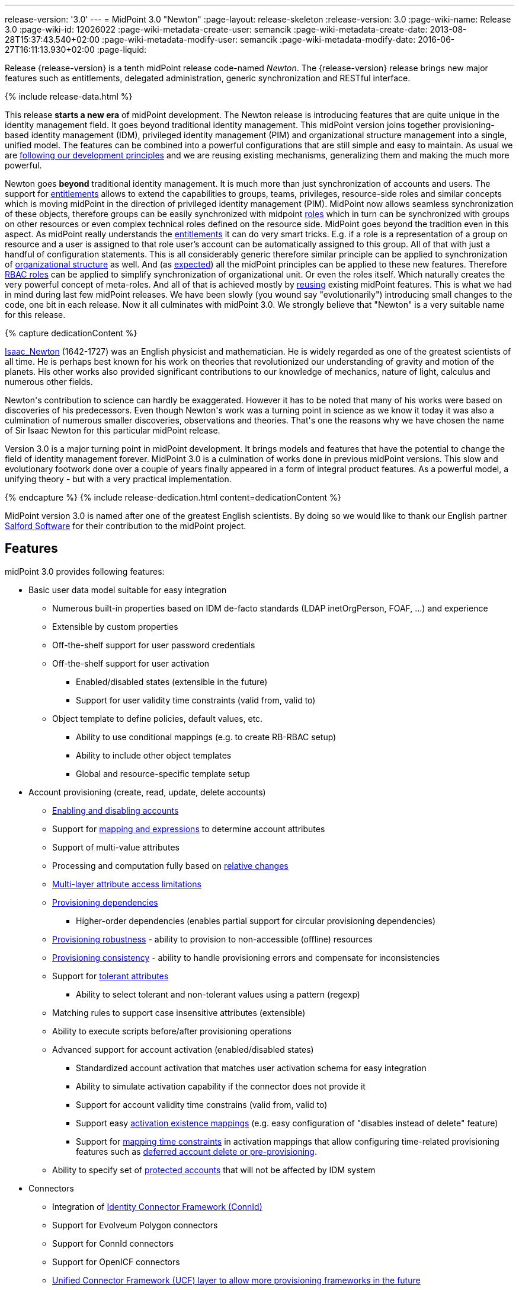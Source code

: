 ---
release-version: '3.0'
---
= MidPoint 3.0 "Newton"
:page-layout: release-skeleton
:release-version: 3.0
:page-wiki-name: Release 3.0
:page-wiki-id: 12026022
:page-wiki-metadata-create-user: semancik
:page-wiki-metadata-create-date: 2013-08-28T15:37:43.540+02:00
:page-wiki-metadata-modify-user: semancik
:page-wiki-metadata-modify-date: 2016-06-27T16:11:13.930+02:00
:page-liquid:

Release {release-version} is a tenth midPoint release code-named _Newton_.
The {release-version} release brings new major features such as entitlements, delegated administration, generic synchronization and RESTful interface.

++++
{% include release-data.html %}
++++

This release *starts a new era* of midPoint development.
The Newton release is introducing features that are quite unique in the identity management field.
It goes beyond traditional identity management.
This midPoint version joins together provisioning-based identity management (IDM), privileged identity management (PIM) and organizational structure management into a single, unified model.
The features can be combined into a powerful configurations that are still simple and easy to maintain.
As usual we are xref:/midpoint/introduction/approach/[following our development principles] and we are reusing existing mechanisms, generalizing them and making the much more powerful.

Newton goes *beyond* traditional identity management.
It is much more than just synchronization of accounts and users.
The support for xref:/midpoint/reference/resources/entitlements/[entitlements] allows to extend the capabilities to groups, teams, privileges, resource-side roles and similar concepts which is moving midPoint in the direction of privileged identity management (PIM).
MidPoint now allows seamless synchronization of these objects, therefore groups can be easily synchronized with midpoint xref:/midpoint/reference/roles-policies/rbac/[roles] which in turn can be synchronized with groups on other resources or even complex technical roles defined on the resource side.
MidPoint goes beyond the tradition even in this aspect.
As midPoint really understands the xref:/midpoint/reference/resources/entitlements/[entitlements] it can do very smart tricks.
E.g. if a role is a representation of a group on resource and a user is assigned to that role user's account can be automatically assigned to this group.
All of that with just a handful of configuration statements.
This is all considerably generic therefore similar principle can be applied to synchronization of xref:/midpoint/reference/org/organizational-structure/[organizational structure] as well.
And (as xref:/midpoint/introduction/approach/[expected]) all the midPoint principles can be applied to these new features.
Therefore xref:/midpoint/reference/roles-policies/rbac/[RBAC roles] can be applied to simplify synchronization of organizational unit.
Or even the roles itself.
Which naturally creates the very powerful concept of meta-roles.
And all of that is achieved mostly by xref:/midpoint/introduction/approach/[reusing] existing midPoint features.
This is what we had in mind during last few midPoint releases.
We have been slowly (you wound say "evolutionarily") introducing small changes to the code, one bit in each release.
Now it all culminates with midPoint 3.0. We strongly believe that "Newton" is a very suitable name for this release.


++++
{% capture dedicationContent %}
<p>
    <a href="http://en.wikipedia.org/wiki/Isaac_Newton">Isaac_Newton</a> (1642-1727) was an English physicist and mathematician.
    He is widely regarded as one of the greatest scientists of all time.
    He is perhaps best known for his work on theories that revolutionized our understanding of gravity and motion of the planets.
    His other works also provided significant contributions to our knowledge of mechanics, nature of light, calculus and numerous other fields.
</p>
<p>
    Newton's contribution to science can hardly be exaggerated.
    However it has to be noted that many of his works were based on discoveries of his predecessors.
    Even though Newton's work was a turning point in science as we know it today it was also a culmination of numerous smaller discoveries, observations and theories.
    That's one the reasons why we have chosen the name of Sir Isaac Newton for this particular midPoint release.
</p>
<p>
    Version 3.0 is a major turning point in midPoint development.
    It brings models and features that have the potential to change the field of identity management forever.
    MidPoint 3.0 is a culmination of works done in previous midPoint versions.
    This slow and evolutionary footwork done over a couple of years finally appeared in a form of integral product features.
    As a powerful model, a unifying theory - but with a very practical implementation.
</p>
{% endcapture %}
{% include release-dedication.html content=dedicationContent %}
++++

MidPoint version 3.0 is named after one of the greatest English scientists.
By doing so we would like to thank our English partner link:https://www.salfordsoftware.co.uk/[Salford Software] for their contribution to the midPoint project.

== Features

midPoint 3.0 provides following features:

* Basic user data model suitable for easy integration

** Numerous built-in properties based on IDM de-facto standards (LDAP inetOrgPerson, FOAF, ...) and experience

** Extensible by custom properties

** Off-the-shelf support for user password credentials

** Off-the-shelf support for user activation

*** Enabled/disabled states (extensible in the future)

*** Support for user validity time constraints (valid from, valid to)

** Object template to define policies, default values, etc.

*** Ability to use conditional mappings (e.g. to create RB-RBAC setup)

*** Ability to include other object templates

*** Global and resource-specific template setup


* Account provisioning (create, read, update, delete accounts)

** xref:/midpoint/reference/synchronization/examples/[Enabling and disabling accounts]

** Support for xref:/midpoint/reference/expressions/introduction/[mapping and expressions] to determine account attributes

** Support of multi-value attributes

** Processing and computation fully based on xref:/midpoint/reference/concepts/relativity/[relative changes]

** xref:/midpoint/reference/resources/resource-configuration/schema-handling/[Multi-layer attribute access limitations]

** xref:/midpoint/reference/resources/provisioning-dependencies/[Provisioning dependencies]

*** Higher-order dependencies (enables partial support for circular provisioning dependencies)

** xref:/midpoint/reference/synchronization/consistency/[Provisioning robustness] - ability to provision to non-accessible (offline) resources

** xref:/midpoint/reference/synchronization/consistency/[Provisioning consistency] - ability to handle provisioning errors and compensate for inconsistencies

** Support for xref:/midpoint/reference/resources/resource-configuration/schema-handling/#attribute-tolerance[tolerant attributes]

*** Ability to select tolerant and non-tolerant values using a pattern (regexp)

** Matching rules to support case insensitive attributes (extensible)

** Ability to execute scripts before/after provisioning operations

** Advanced support for account activation (enabled/disabled states)

*** Standardized account activation that matches user activation schema for easy integration

*** Ability to simulate activation capability if the connector does not provide it

*** Support for account validity time constrains (valid from, valid to)

*** Support easy xref:/midpoint/reference/resources/resource-configuration/schema-handling/activation/[activation existence mappings] (e.g. easy configuration of "disables instead of delete" feature)

*** Support for xref:/midpoint/reference/expressions/mappings/[mapping time constraints] in activation mappings that allow configuring time-related provisioning features such as xref:/midpoint/reference/resources/resource-configuration/schema-handling/activation/[deferred account delete or pre-provisioning].

** Ability to specify set of xref:/midpoint/reference/resources/resource-configuration/protected-accounts/[protected accounts] that will not be affected by IDM system



* Connectors

** Integration of xref:/connectors/connectors/[Identity Connector Framework (ConnId)]

** Support for Evolveum Polygon connectors

** Support for ConnId connectors

** Support for OpenICF connectors

** xref:/midpoint/architecture/archive/subsystems/provisioning/ucf/[Unified Connector Framework (UCF) layer to allow more provisioning frameworks in the future]

** Automatic generation and caching of xref:/midpoint/reference/resources/resource-schema/[resource schema] from the connector

** xref:/midpoint/architecture/archive/data-model/midpoint-common-schema/connectortype/[Local connector discovery]

** Support for connector hosts and remote xref:/midpoint/architecture/archive/data-model/midpoint-common-schema/connectortype/[connectors], xref:/connectors/connectors/[identity connector] and xref:/midpoint/architecture/archive/data-model/midpoint-common-schema/connectorhosttype/[connectors host type]

** Remote connector discovery


* Web-based administration xref:/midpoint/architecture/archive/subsystems/gui/[GUI] (AJAX)

** Ability to execute identity management operations on users and accounts

** User-centric views

** Account-centered views (browse and search accounts directly)

** Layout automatically adapts to screen size (e.g. for mobile devices)

** Easily customizable look & feel

** Built-in XML editor for identity and configuration objects


* xref:/midpoint/architecture/archive/subsystems/repo/identity-repository-interface/[Flexible identity repository implementations] and xref:/midpoint/reference/repository/sql-repository-implementation/[SQL repository implementation]

** xref:/midpoint/reference/repository/sql-repository-implementation/[Identity repository based on relational databases]

** xref:/midpoint/guides/admin-gui-user-guide/#keeping-metadata-for-all-objects-creation-modification-approvals[Keeping metadata for all objects] (creation, modification, approvals)

** xref:/midpoint/reference/deployment/removing-obsolete-information/[Automatic repository cleanup] to keep the data store size sustainable


* Synchronization

** xref:/midpoint/reference/synchronization/introduction/[Live synchronization]

** xref:/midpoint/reference/concepts/relativity/[Reconciliation]

*** Ability to execute scripts before/after reconciliation

** Correlation and confirmation expressions

*** Conditional correlation expressions

** Concept of _channel_ that can be used to adjust synchronization behaviour in some situations

** xref:/midpoint/reference/synchronization/generic-synchronization/[Generic Synchronization] allows synchronization of roles to groups to organizational units to ... anything


* Advanced RBAC support and flexible account assignments

** xref:/midpoint/reference/expressions/expressions/[Expressions in the roles]

** Hierarchical roles

** Parametric roles (including ability to assign the same role several times with different parameters)

** Temporal constraints (validity dates: valid from, valid to)

** Higher-order inducements


* xref:/midpoint/reference/resources/entitlements/[Entitlements]

* Advanced internal security mechanisms

** Fine-grained authorization model

** Delegated administration


* Several xref:/midpoint/reference/synchronization/projection-policy/[assignment enforcement modes]

** Ability to specify global or resource-specific enforcement mode

** Ability to "legalize" assignment that violates the enforcement mode


* xref:/midpoint/reference/expressions/expressions/[Customization expressions]

** xref:/midpoint/reference/expressions/expressions/script/groovy/[Groovy]

** xref:/midpoint/reference/expressions/expressions/script/javascript/[JavaScript (ECMAScript)]

** xref:/midpoint/reference/expressions/expressions/script/xpath/[XPath version 2] and xref:/midpoint/reference/legacy/xpath2/[XPath Tutorial]

** Built-in libraries with a convenient set of functions


* xref:/midpoint/reference/concepts/polystring/[PolyString] support allows automatic conversion of strings in national alphabets

* Mechanism to iteratively determine unique usernames and other identifiers

* Extensibility

** xref:/midpoint/reference/schema/custom-schema-extension/[Custom schema extensibility]

** xref:/midpoint/reference/concepts/clockwork/scripting-hooks/[Scripting Hooks]


* Reporting based on Jasper Reports

* Comprehensive logging designed to aid troubleshooting

* xref:/midpoint/reference/tasks/task-manager/[Multi-node task manager component with HA support]

* Rule-based RBAC (RB-RBAC) ability by using conditional mappings in xref:/midpoint/reference/expressions/object-template/[user template]

* xref:/midpoint/reference/security/audit/[Auditing]

** Auditing to xref:/midpoint/reference/security/audit/configuration/[file (logging)]

** Auditing to xref:/midpoint/reference/security/audit/configuration/[SQL table]


* xref:/midpoint/reference/security/credentials/password-policy/[Password policies]

* Partial multi-tenancy support

* Lightweight deployment structure

* Support for Apache Tomcat web container

* Import from file and resource

** xref:/midpoint/reference/schema/object-references/[Object schema validation during import] (can be switched off)

** xref:/midpoint/reference/schema/object-references/[Smart references between objects based on search filters]


* Simple xref:/midpoint/reference/synchronization/consistency/[handling of provisioning errors]

* xref:/midpoint/reference/resources/resource-configuration/protected-accounts/[Protected accounts] (accounts that will not be affected by midPoint)

* xref:/midpoint/reference/roles-policies/segregation-of-duties/[Segregation of Duties] (SoD)

** xref:/midpoint/reference/roles-policies/segregation-of-duties/[Role exclusions]


* Export objects to XML

* Enterprise class scalability (hundreds of thousands of users)

* API accessible using a web service, REST and local JAVA calls

* xref:/midpoint/reference/cases/workflow-3/[Workflow support] (based on link:http://www.activiti.org/[Activiti])

* xref:/midpoint/reference/misc/notifications/[Notifications]

* Documentation

** xref:/midpoint/[Administration documentation publicly available in the wiki]

** xref:/midpoint/architecture/[Architectural documentation publicly available in the wiki]

** Schema documentation automatically generated from the definition (schemadoc)

== Changes With Respect to Version 2.2.x

* xref:/midpoint/reference/interfaces/rest/[REST API]

* xref:/midpoint/reference/concepts/clockwork/scripting-hooks/[Scripting Hooks]

* Schema documentation automatically generated from the definition (schemadoc)

* Java Interfaces cleaned up and made available for public use

* xref:/midpoint/reference/resources/entitlements/[Entitlements]

* xref:/midpoint/reference/synchronization/generic-synchronization/[Generic Synchronization]

* Higher-order inducements

* New xref:/midpoint/reference/expressions/expressions/[expression evaluators] for assignments and entitlement associations

* Connector framework switched to common ConnId framework (v1.4)

* Fine-grained authorization

* Delegated administration

* Flexible reporting

* xref:/midpoint/reference/misc/bulk/[Bulk actions (midPoint scripting language)]

* Improved reporting (based on Jasper Reports)

* Database performance improvements

* Iteration support for focal objects (e.g. users)

* Administration GUI customization

* New administration GUI pages

* Partial multi-tenancy support

* Support for resource read-only mode

* Extended xref:/midpoint/reference/expressions/expressions/script/functions/[function libraries] for expressions

* Support for time-based mappings in object template

* Improved synchronization reaction configuration options

* Improved reconciliation and synchronization performance

* Support for filters in protected accounts specification

* Support for binary attribute values

* Support for user photo

* Schema improvements

* Schema documentation

* Improved logging messages

== Quality

Release 3.0 (_Newton_) is intended for full production use in enterprise environments.
All features are stable and well tested.

== Platforms

MidPoint is known to work well in the following deployment environment.
The following list is list of *tested* platforms, i.e. platforms that midPoint team or reliable partners personally tested this release.
The version numbers in parentheses are the actual version numbers used for the tests.
However it is very likely that midPoint will also work in similar environments.
Also note that this list is not closed.
MidPoint can be supported in almost any reasonably recent platform (please contact Evolveum for more details).


=== Java

* Sun/Oracle Java SE Runtime Environment 7 (1.7.0_09)

Please note that Java 6 environment is no longer supported (although it might work in some situations).

=== Web Containers

* Apache Tomcat 6 (6.0.32, 6.0.33)

* Apache Tomcat 7 (7.0.30, 7.0.32)

* Sun/Oracle Glassfish 3 (3.1)

=== Databases

* H2 (embedded, only recommended for demo deployments)

* PostgreSQL (8.4.14, 9.1, 9.2)

* MySQL +
Supported MySQL version is 5.6.10 and above (with MySQL JDBC ConnectorJ 5.1.23 and above). +
MySQL in previous versions didn't support dates/timestamps with more accurate than second fraction precision.

* Oracle 11g (11.2.0.2.0)

* Microsoft SQL Server (2008, 2008 R2, 2012)

=== Unsupported Platforms

Following list contains platforms that midPoint is known *not* to work due to various issues.
As these platforms are obsolete and/or marginal we have no plans to support midPoint for these platforms.

* Java 6

* Sun/Oracle GlassFish 2


++++
{% include release-download.html %}
++++

== Background and History

midPoint is roughly based on OpenIDM version 1. When compared to OpenIDM v1, midPoint code was made significantly "lighter" and provides much more sophisticated features.
Although the architectural outline of OpenIDM v1 is still guiding the development of midPoint almost all the OpenIDM v1 code was rewritten.
MidPoint is now based on relative changes and contains advanced identity management mechanisms such as advanced RBAC, provisioning consistency and other advanced IDM features.
MidPoint development is independent for more than two years.
The development pace is very rapid.
Development team is small, flexible and very efficient.
Contributions are welcome.

For the full project background see the xref:/midpoint/history/[midPoint History] page.

== Known Issues

See link:https://jira.evolveum.com/issues/?jql=project%20%3D%20MID%20AND%20affectedVersion%3D%223.0%20%28Newton%29%22%20AND%20fixVersion%20!%3D%20%223.0%20%28Newton%29%22[Jira]